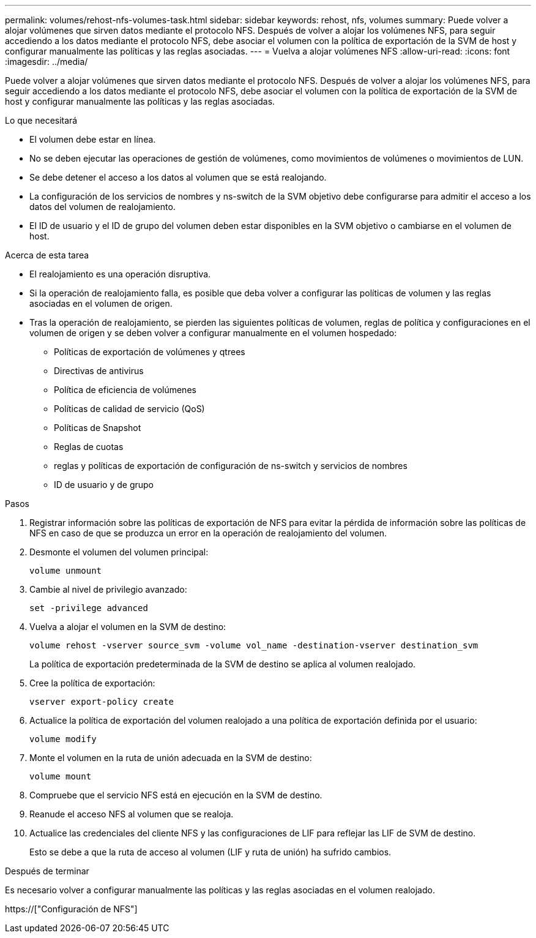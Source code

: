 ---
permalink: volumes/rehost-nfs-volumes-task.html 
sidebar: sidebar 
keywords: rehost, nfs, volumes 
summary: Puede volver a alojar volúmenes que sirven datos mediante el protocolo NFS. Después de volver a alojar los volúmenes NFS, para seguir accediendo a los datos mediante el protocolo NFS, debe asociar el volumen con la política de exportación de la SVM de host y configurar manualmente las políticas y las reglas asociadas. 
---
= Vuelva a alojar volúmenes NFS
:allow-uri-read: 
:icons: font
:imagesdir: ../media/


[role="lead"]
Puede volver a alojar volúmenes que sirven datos mediante el protocolo NFS. Después de volver a alojar los volúmenes NFS, para seguir accediendo a los datos mediante el protocolo NFS, debe asociar el volumen con la política de exportación de la SVM de host y configurar manualmente las políticas y las reglas asociadas.

.Lo que necesitará
* El volumen debe estar en línea.
* No se deben ejecutar las operaciones de gestión de volúmenes, como movimientos de volúmenes o movimientos de LUN.
* Se debe detener el acceso a los datos al volumen que se está realojando.
* La configuración de los servicios de nombres y ns-switch de la SVM objetivo debe configurarse para admitir el acceso a los datos del volumen de realojamiento.
* El ID de usuario y el ID de grupo del volumen deben estar disponibles en la SVM objetivo o cambiarse en el volumen de host.


.Acerca de esta tarea
* El realojamiento es una operación disruptiva.
* Si la operación de realojamiento falla, es posible que deba volver a configurar las políticas de volumen y las reglas asociadas en el volumen de origen.
* Tras la operación de realojamiento, se pierden las siguientes políticas de volumen, reglas de política y configuraciones en el volumen de origen y se deben volver a configurar manualmente en el volumen hospedado:
+
** Políticas de exportación de volúmenes y qtrees
** Directivas de antivirus
** Política de eficiencia de volúmenes
** Políticas de calidad de servicio (QoS)
** Políticas de Snapshot
** Reglas de cuotas
** reglas y políticas de exportación de configuración de ns-switch y servicios de nombres
** ID de usuario y de grupo




.Pasos
. Registrar información sobre las políticas de exportación de NFS para evitar la pérdida de información sobre las políticas de NFS en caso de que se produzca un error en la operación de realojamiento del volumen.
. Desmonte el volumen del volumen principal:
+
`volume unmount`

. Cambie al nivel de privilegio avanzado:
+
`set -privilege advanced`

. Vuelva a alojar el volumen en la SVM de destino:
+
`volume rehost -vserver source_svm -volume vol_name -destination-vserver destination_svm`

+
La política de exportación predeterminada de la SVM de destino se aplica al volumen realojado.

. Cree la política de exportación:
+
`vserver export-policy create`

. Actualice la política de exportación del volumen realojado a una política de exportación definida por el usuario:
+
`volume modify`

. Monte el volumen en la ruta de unión adecuada en la SVM de destino:
+
`volume mount`

. Compruebe que el servicio NFS está en ejecución en la SVM de destino.
. Reanude el acceso NFS al volumen que se realoja.
. Actualice las credenciales del cliente NFS y las configuraciones de LIF para reflejar las LIF de SVM de destino.
+
Esto se debe a que la ruta de acceso al volumen (LIF y ruta de unión) ha sufrido cambios.



.Después de terminar
Es necesario volver a configurar manualmente las políticas y las reglas asociadas en el volumen realojado.

https://["Configuración de NFS"]
